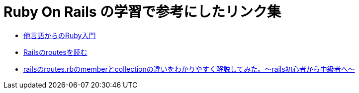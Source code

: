 = Ruby On Rails の学習で参考にしたリンク集

* https://www.ruby-lang.org/ja/documentation/ruby-from-other-languages/[他言語からのRuby入門]
* https://qiita.com/Yaruki00/items/d677e0751c90500afc8c/[Railsのroutesを読む]
* https://qiita.com/inoue_max/items/fa82863ab10a3052d2ff/[railsのroutes.rbのmemberとcollectionの違いをわかりやすく解説してみた。〜rails初心者から中級者へ〜]
